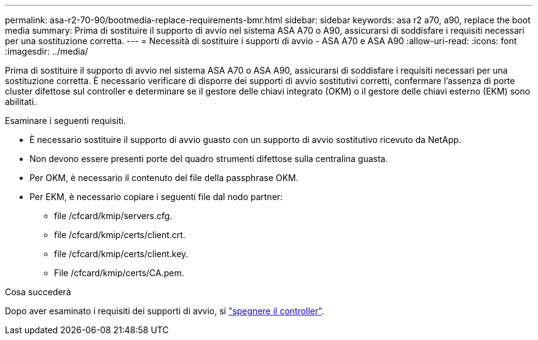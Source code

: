 ---
permalink: asa-r2-70-90/bootmedia-replace-requirements-bmr.html 
sidebar: sidebar 
keywords: asa r2 a70, a90, replace the boot media 
summary: Prima di sostituire il supporto di avvio nel sistema ASA A70 o A90, assicurarsi di soddisfare i requisiti necessari per una sostituzione corretta. 
---
= Necessità di sostituire i supporti di avvio - ASA A70 e ASA A90
:allow-uri-read: 
:icons: font
:imagesdir: ../media/


[role="lead"]
Prima di sostituire il supporto di avvio nel sistema ASA A70 o ASA A90, assicurarsi di soddisfare i requisiti necessari per una sostituzione corretta. È necessario verificare di disporre dei supporti di avvio sostitutivi corretti, confermare l'assenza di porte cluster difettose sul controller e determinare se il gestore delle chiavi integrato (OKM) o il gestore delle chiavi esterno (EKM) sono abilitati.

Esaminare i seguenti requisiti.

* È necessario sostituire il supporto di avvio guasto con un supporto di avvio sostitutivo ricevuto da NetApp.
* Non devono essere presenti porte del quadro strumenti difettose sulla centralina guasta.
* Per OKM, è necessario il contenuto del file della passphrase OKM.
* Per EKM, è necessario copiare i seguenti file dal nodo partner:
+
** file /cfcard/kmip/servers.cfg.
** file /cfcard/kmip/certs/client.crt.
** file /cfcard/kmip/certs/client.key.
** File /cfcard/kmip/certs/CA.pem.




.Cosa succederà
Dopo aver esaminato i requisiti dei supporti di avvio, si link:bootmedia-shutdown-bmr.html["spegnere il controller"].
